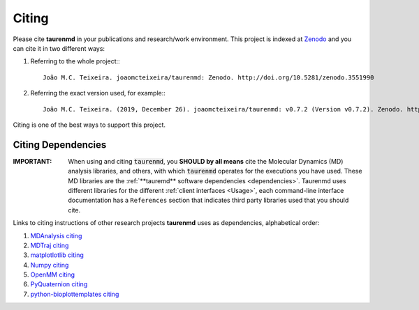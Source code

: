 Citing
======

.. image:: https://zenodo.org/badge/DOI/10.5281/zenodo.3551990.svg
    :target: https://doi.org/10.5281/zenodo.3551990
    :alt: Zenodo

Please cite **taurenmd** in your publications and research/work environment. This project is indexed at `Zenodo <https://doi.org/10.5281/zenodo.3551990>`_ and you can cite it in two different ways:

#. Referring to the whole project:::
    
    João M.C. Teixeira. joaomcteixeira/taurenmd: Zenodo. http://doi.org/10.5281/zenodo.3551990

#. Referring the exact version used, for example:::

    João M.C. Teixeira. (2019, December 26). joaomcteixeira/taurenmd: v0.7.2 (Version v0.7.2). Zenodo. http://doi.org/10.5281/zenodo.3593004

Citing is one of the best ways to support this project.

Citing Dependencies
-------------------

:IMPORTANT: When using and citing :code:`taurenmd`, you **SHOULD by all means** cite the Molecular Dynamics (MD) analysis libraries, and others, with which :code:`taurenmd` operates for the executions you have used. These MD libraries are the :ref:`**tauremd** software dependencies <dependencies>`. Taurenmd uses different libraries for the different :ref:`client interfaces <Usage>`, each command-line interface documentation has a ``References`` section that indicates third party libraries used that you should cite.

.. todo::

    after each command execution a :code:`.citing` file is created indicated the *additional* projects you should also cite; you should refer to that project webpage and read through their citing instructions.

Links to citing instructions of other research projects **taurenmd** uses as dependencies, alphabetical order:

#. `MDAnalysis citing <https://www.mdanalysis.org/pages/citations/>`_
#. `MDTraj citing <http://mdtraj.org/1.9.3/index.html?highlight=citing#citation-doi-for-citing-mdtraj>`_
#. `matplotlotlib citing <https://matplotlib.org/3.1.1/citing.html>`_
#. `Numpy citing <https://www.scipy.org/citing.html>`_
#. `OpenMM citing <https://simtk.org/projects/openmm>`_
#. `PyQuaternion citing <https://github.com/KieranWynn/pyquaternion>`_
#. `python-bioplottemplates citing <https://github.com/joaomcteixeira/python-bioplottemplates/>`_
